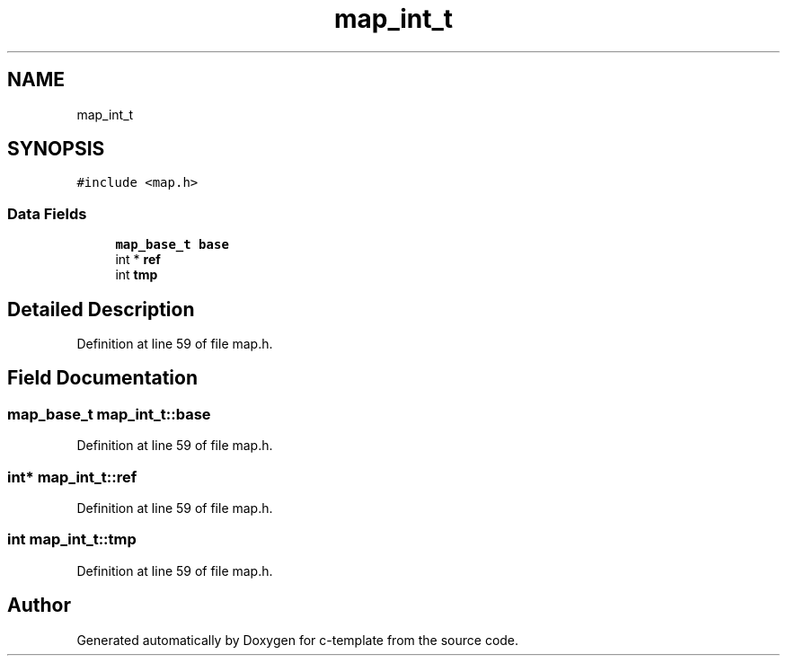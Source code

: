 .TH "map_int_t" 3 "Tue Jul 21 2020" "c-template" \" -*- nroff -*-
.ad l
.nh
.SH NAME
map_int_t
.SH SYNOPSIS
.br
.PP
.PP
\fC#include <map\&.h>\fP
.SS "Data Fields"

.in +1c
.ti -1c
.RI "\fBmap_base_t\fP \fBbase\fP"
.br
.ti -1c
.RI "int * \fBref\fP"
.br
.ti -1c
.RI "int \fBtmp\fP"
.br
.in -1c
.SH "Detailed Description"
.PP 
Definition at line 59 of file map\&.h\&.
.SH "Field Documentation"
.PP 
.SS "\fBmap_base_t\fP map_int_t::base"

.PP
Definition at line 59 of file map\&.h\&.
.SS "int* map_int_t::ref"

.PP
Definition at line 59 of file map\&.h\&.
.SS "int map_int_t::tmp"

.PP
Definition at line 59 of file map\&.h\&.

.SH "Author"
.PP 
Generated automatically by Doxygen for c-template from the source code\&.
